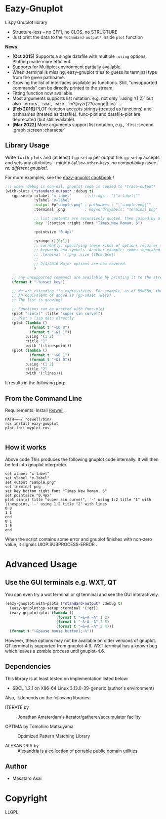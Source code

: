 
* Eazy-Gnuplot [[https://travis-ci.org/guicho271828/eazy-gnuplot.svg]]

Lispy Gnuplot library

- Structure-less -- no CFFI, no CLOS, no STRUCTURE 
- Just print the data to the =*standard-output*= inside =plot= function

*News* 
+ *[Oct 2015]* Supports a single datafile with multiple =:using= options. Plotting made more efficient.
+ Supports for Multiplot environment partially available.
+ When :terminal is missing, eazy-gnuplot tries to guess its terminal type from the given pathname.
+ Growing the list of interfaces available as functions. Still, "unsupported commands" can be directly printed to the stream.
+ Fitting function now available.
+ Most arguments supports list notation. e.g. not only `:using '(1 2)` but
  also `:errors`, `:via`, `:size`, `m?[xyzr]2?(range|tics)` ...
+ *[Feb 2016]* PLOT function accepts strings (treated as functions) and pathnames (treated as datafile). func-plot and datafile-plot are deprecated (but still available).
+ *[Mar 2022]* More arguments support list notation, e.g., `:first :second :graph :screen :character`


** Library Usage

Write 1 =with-plots= and (at least) 1 =gp-setup= per output file.
=gp-setup= accepts and sets any attributes -- mighty
=&allow-other-keys=. /no compatibility issue re: different gnuplot!/.

For more examples, see the [[http://guicho271828.github.io/eazy-gnuplot/][eazy-gnuplot cookbook]] !

#+BEGIN_SRC lisp
;;; when :debug is non-nil, gnuplot code is copied to *trace-output*
(with-plots (*standard-output* :debug t)
   (gp-setup :xlabel "x-label"      ; strings : "\"x-label\""
             :ylabel "y-label"
             :output #p"sample.png" ; pathnames : "\"sample.png\""
             :terminal :png         ; keyword/symbols: "terminal png"
             
             ;; list contents are recursively quoted, then joined by a space
             :key '(:bottom :right :font "Times New Roman, 6")
             
             :pointsize "0.4px"
             
             :yrange :|[0:1]|
             ;; currently, specifying these kinds of options requires to abuse
             ;; keywords and symbols. Another example: comma separated list, e.g.,
             ;; :terminal '(:png :size |10cm,6cm|)
             ;;
             ;; 2/4/2016 Major options are now covered. 
             )

   ;; any unsupported commands are available by printing it to the stream
   (format t "~%unset key")
   
   ;; We are extending its expressivity. For example, as of 39d60d, there is gp-unset and gp-set.
   ;; An equivalent of above is (gp-unset :keys) .
   ;; The list is growing!

   ;; Functions can be protted with func-plot
   (plot "sin(x)" :title "super sin curve!")
   ;; Plot a lisp data directly
   (plot (lambda ()
           (format t "~&0 0")
           (format t "~&1 1"))
         :using '(1 2)
         :title "1"
         :with '(:linespoint))
   (plot (lambda ()
           (format t "~&0 1")
           (format t "~&1 0"))
         :using '(1 2)
         :title "2"
         :with '(:lines)))
#+END_SRC

It results in the following png:

[[https://raw.githubusercontent.com/guicho271828/eazy-gnuplot/master/sample.png]]

** From the Command Line

Requirements: Install [[https://github.com/roswell/roswell/wiki/1.-Installation][roswell]].

: PATH+=~/.roswell/bin/
: ros install eazy-gnuplot
: plot-init myplot.ros
: 


** How it works

Above code This produces the following gnuplot code internally. It will
then be fed into gnuplot interpreter.

#+BEGIN_SRC gnuplot
set xlabel "x-label"
set ylabel "y-label"
set output "sample.png"
set terminal png
set key bottom right font "Times New Roman, 6"
set pointsize "0.4px"
plot sin(x) title "super sin curve!", '-' using 1:2 title "1" with linespoint, '-' using 1:2 title "2" with lines
0 0
1 1
end
0 1
1 0
end
#+END_SRC

When the script contains some error and gnuplot finishes with non-zero value,
it signals UIOP:SUBPROCESS-ERROR .

* Advanced Usage

** Use the GUI terminals e.g. WXT, QT

You can even try a wxt terminal or qt terminal and see the GUI interactively.

#+BEGIN_SRC lisp
(eazy-gnuplot:with-plots (*standard-output* :debug t)
  (eazy-gnuplot:gp-setup :terminal '(:qt))
  (eazy-gnuplot:plot (lambda ()
                       (format t "~&~A ~A" 1 2)
                       (format t "~&~A ~A" 2 5)
                       (format t "~&~A ~A" 3 4)))
  (format t "~&pause mouse button1;~%"))
#+END_SRC

However, these options may not be available on older versions of gnuplot.
QT terminal is supported from gnuplot-4.6.
WXT terminal has a known bug which leaves a zombie process until gnuplot-4.6.

** Dependencies

This library is at least tested on implementation listed below:

+ SBCL 1.2.1 on X86-64 Linux  3.13.0-39-generic (author's environment)

Also, it depends on the following libraries:

+ ITERATE by  ::
    Jonathan Amsterdam's iterator/gatherer/accumulator facility

+ OPTIMA by Tomohiro Matsuyama ::
    Optimized Pattern Matching Library

+ ALEXANDRIA by  ::
    Alexandria is a collection of portable public domain utilities.

** Author

+ Masataro Asai

* Copyright

LLGPL



